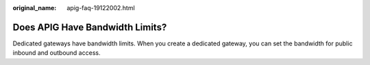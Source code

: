 :original_name: apig-faq-19122002.html

.. _apig-faq-19122002:

Does APIG Have Bandwidth Limits?
================================

Dedicated gateways have bandwidth limits. When you create a dedicated gateway, you can set the bandwidth for public inbound and outbound access.
